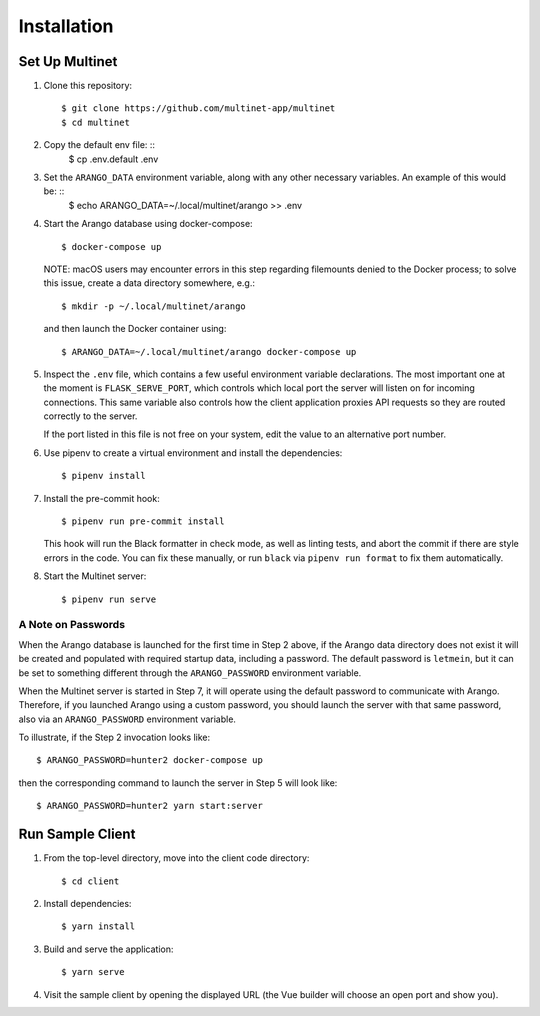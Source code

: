 ============
Installation
============

Set Up Multinet
---------------

1. Clone this repository: ::

       $ git clone https://github.com/multinet-app/multinet
       $ cd multinet

2. Copy the default env file: ::
       $ cp .env.default .env

3. Set the ``ARANGO_DATA`` environment variable, along with any other necessary variables. An example of this would be: ::
       $ echo ARANGO_DATA=~/.local/multinet/arango >> .env

4. Start the Arango database using docker-compose: ::

       $ docker-compose up

   NOTE: macOS users may encounter errors in this step regarding filemounts
   denied to the Docker process; to solve this issue, create a data directory
   somewhere, e.g.::

       $ mkdir -p ~/.local/multinet/arango

   and then launch the Docker container using::

       $ ARANGO_DATA=~/.local/multinet/arango docker-compose up

5. Inspect the ``.env`` file, which contains a few useful environment variable
   declarations. The most important one at the moment is ``FLASK_SERVE_PORT``,
   which controls which local port the server will listen on for incoming
   connections. This same variable also controls how the client application
   proxies API requests so they are routed correctly to the server.

   If the port listed in this file is not free on your system, edit the value to
   an alternative port number.

6. Use pipenv to create a virtual environment and install the dependencies: ::

       $ pipenv install

7. Install the pre-commit hook: ::

       $ pipenv run pre-commit install

   This hook will run the Black formatter in check mode, as well as linting
   tests, and abort the commit if there are style errors in the code. You can
   fix these manually, or run ``black`` via ``pipenv run format`` to fix them
   automatically.

8. Start the Multinet server: ::

       $ pipenv run serve

A Note on Passwords
~~~~~~~~~~~~~~~~~~~

When the Arango database is launched for the first time in Step 2 above, if the
Arango data directory does not exist it will be created and populated with
required startup data, including a password. The default password is
``letmein``, but it can be set to something different through the
``ARANGO_PASSWORD`` environment variable.

When the Multinet server is started in Step 7, it will operate using the default
password to communicate with Arango. Therefore, if you launched Arango using a
custom password, you should launch the server with that same password, also via
an ``ARANGO_PASSWORD`` environment variable.

To illustrate, if the Step 2 invocation looks like::

    $ ARANGO_PASSWORD=hunter2 docker-compose up

then the corresponding command to launch the server in Step 5 will look like::

    $ ARANGO_PASSWORD=hunter2 yarn start:server

Run Sample Client
-----------------

1. From the top-level directory, move into the client code directory: ::

   $ cd client

2. Install dependencies: ::

   $ yarn install

3. Build and serve the application: ::

   $ yarn serve

4. Visit the sample client by opening the displayed URL (the Vue builder will
   choose an open port and show you).
